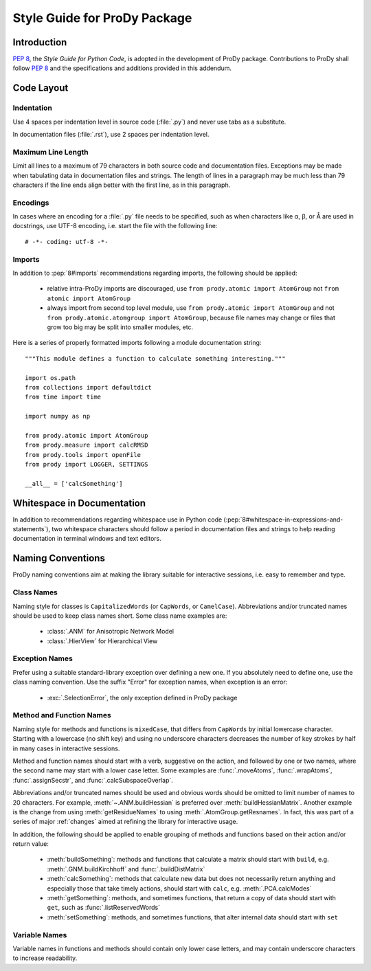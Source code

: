 .. _styleguide:

*******************************************************************************
Style Guide for ProDy Package
*******************************************************************************

Introduction
===============================================================================

:pep:`8`, the *Style Guide for Python Code*, is adopted in the development of 
ProDy package.  Contributions to ProDy shall follow :pep:`8` and the 
specifications and additions provided in this addendum.
 

Code Layout
===============================================================================

Indentation
-------------------------------------------------------------------------------

Use 4 spaces per indentation level in source code (:file:`.py`) and never use 
tabs as a substitute.  

In documentation files (:file:`.rst`), use 2 spaces per indentation level. 


Maximum Line Length
-------------------------------------------------------------------------------

Limit all lines to a maximum of 79 characters in both source code and 
documentation files.  Exceptions may be made when tabulating data in 
documentation files and strings.  The length of lines in a paragraph 
may be much less than 79 characters if the line ends align better with 
the first line, as in this paragraph.  


Encodings
-------------------------------------------------------------------------------

In cases where an encoding for a :file:`.py` file needs to be specified, 
such as when characters like α, β, or Å are used in docstrings, use UTF-8 
encoding, i.e. start the file with the following line::

  # -*- coding: utf-8 -*-


Imports
-------------------------------------------------------------------------------

In addition to :pep:`8#imports` recommendations regarding imports, the 
following should be applied:

  * relative intra-ProDy imports are discouraged, use 
    ``from prody.atomic import AtomGroup`` not ``from atomic import AtomGroup``
  * always import from second top level module, use 
    ``from prody.atomic import AtomGroup`` and not 
    ``from prody.atomic.atomgroup import AtomGroup``, 
    because file names may change or files that grow too big may be split 
    into smaller modules, etc.
    
Here is a series of properly formatted imports following a module documentation
string::

  """This module defines a function to calculate something interesting."""

  import os.path
  from collections import defaultdict
  from time import time
  
  import numpy as np
  
  from prody.atomic import AtomGroup
  from prody.measure import calcRMSD
  from prody.tools import openFile
  from prody import LOGGER, SETTINGS  
  
  __all__ = ['calcSomething']


Whitespace in Documentation
===============================================================================

In addition to recommendations regarding whitespace use in Python code
(:pep:`8#whitespace-in-expressions-and-statements`), two whitespace 
characters should follow a period in documentation files and strings 
to help reading documentation in terminal windows and text editors.


Naming Conventions
===============================================================================

ProDy naming conventions aim at making the library suitable for interactive 
sessions, i.e. easy to remember and type.


Class Names
-------------------------------------------------------------------------------

Naming style for classes is ``CapitalizedWords`` (or ``CapWords``, or 
``CamelCase``).  Abbreviations and/or truncated names should be used to 
keep class names short.  Some class name examples are:

  * :class:`.ANM` for Anisotropic Network Model
  * :class:`.HierView` for Hierarchical View  


Exception Names
-------------------------------------------------------------------------------

Prefer using a suitable standard-library exception over defining a new
one. If you absolutely need to define one, use the class naming convention. 
Use the suffix "Error" for exception names, when exception is an error:

  * :exc:`.SelectionError`, the only exception defined in ProDy package 


Method and Function Names
-------------------------------------------------------------------------------

Naming style for methods and functions is ``mixedCase``, that differs from 
``CapWords`` by initial lowercase character.  Starting with a lowercase
(no shift key) and using no underscore characters decreases the number of 
key strokes by half in many cases in interactive sessions.  

Method and function names should start with a verb, suggestive on the action,
and followed by one or two names, where the second name may start with a lower
case letter.  Some examples are :func:`.moveAtoms`, :func:`.wrapAtoms`,
:func:`.assignSecstr`, and :func:`.calcSubspaceOverlap`.

Abbreviations and/or truncated names should be used and obvious words 
should be omitted to limit number of names to 20 characters.  For example, 
:meth:`~.ANM.buildHessian` is preferred over :meth:`buildHessianMatrix`.  
Another example is the change from using :meth:`getResidueNames` to
using :meth:`.AtomGroup.getResnames`.  In fact, this was part of a series of
major :ref:`changes` aimed at refining the library for interactive usage.

In addition, the following should be applied to enable grouping of methods and
functions based on their action and/or return value:

  * :meth:`buildSomething`: methods and functions that calculate a matrix 
    should start with ``build``, e.g. :meth:`.GNM.buildKirchhoff` and
    :func:`.buildDistMatrix`  
  * :meth:`calcSomething`: methods that calculate new data but does not 
    necessarily return anything and especially those that take timely actions,
    should start with ``calc``, e.g. :meth:`.PCA.calcModes`
  * :meth:`getSomething`: methods, and sometimes functions, that return a copy
    of data should start with ``get``, such as :func:`.listReservedWords`
  * :meth:`setSomething`: methods, and sometimes functions, that alter internal
    data should start with ``set``


Variable Names
-------------------------------------------------------------------------------

Variable names in functions and methods should contain only lower case letters,
and may contain underscore characters to increase readability.
